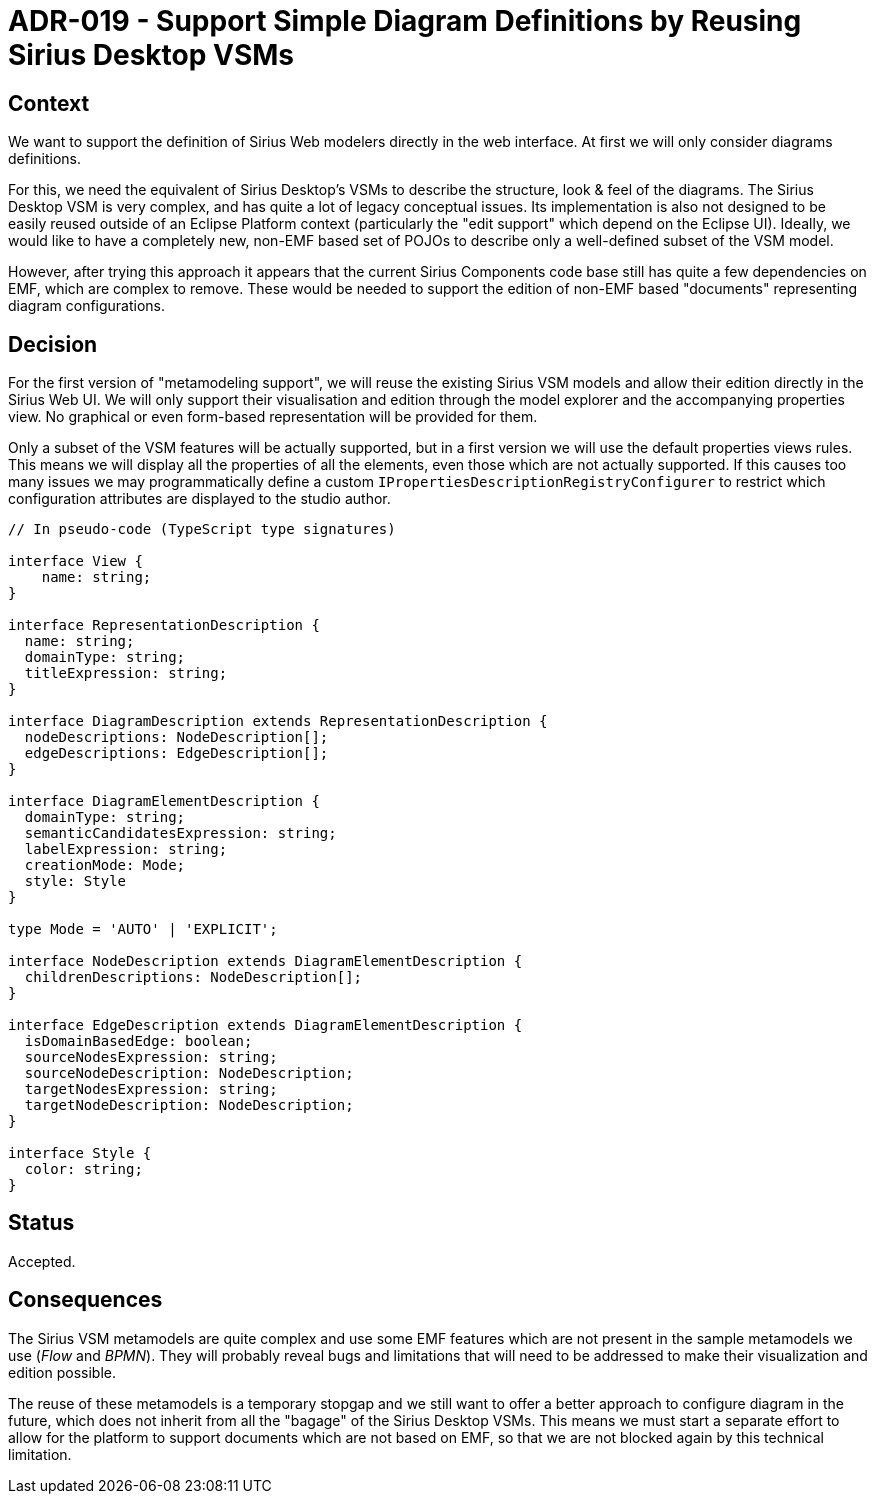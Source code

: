 = ADR-019 - Support Simple Diagram Definitions by Reusing Sirius Desktop VSMs

== Context

We want to support the definition of Sirius Web modelers directly in the web interface.
At first we will only consider diagrams definitions.

For this, we need the equivalent of Sirius Desktop's VSMs to describe the structure, look & feel of the diagrams.
The Sirius Desktop VSM is very complex, and has quite a lot of legacy conceptual issues.
Its implementation is also not designed to be easily reused outside of an Eclipse Platform context (particularly the "edit support" which depend on the Eclipse UI).
Ideally, we would like to have a completely new, non-EMF based set of POJOs to describe only a well-defined subset of the VSM model.

However, after trying this approach it appears that the current Sirius Components code base still has quite a few dependencies on EMF, which are complex to remove.
These would be needed to support the edition of non-EMF based "documents" representing diagram configurations.

== Decision

For the first version of "metamodeling support", we will reuse the existing Sirius VSM models and allow their edition directly in the Sirius Web UI.
We will only support their visualisation and edition through the model explorer and the accompanying properties view.
No graphical or even form-based representation will be provided for them.

Only a subset of the VSM features will be actually supported, but in a first version we will use the default properties views rules.
This means we will display all the properties of all the elements, even those which are not actually supported.
If this causes too many issues we may programmatically define a custom `IPropertiesDescriptionRegistryConfigurer` to restrict which configuration attributes are displayed to the studio author.


```ts
// In pseudo-code (TypeScript type signatures)

interface View {
    name: string;
}

interface RepresentationDescription {
  name: string;
  domainType: string;
  titleExpression: string;
}

interface DiagramDescription extends RepresentationDescription {
  nodeDescriptions: NodeDescription[];
  edgeDescriptions: EdgeDescription[];
}

interface DiagramElementDescription {
  domainType: string;
  semanticCandidatesExpression: string;
  labelExpression: string;
  creationMode: Mode;
  style: Style
}

type Mode = 'AUTO' | 'EXPLICIT';

interface NodeDescription extends DiagramElementDescription {
  childrenDescriptions: NodeDescription[];
}

interface EdgeDescription extends DiagramElementDescription {
  isDomainBasedEdge: boolean;
  sourceNodesExpression: string;
  sourceNodeDescription: NodeDescription;
  targetNodesExpression: string;
  targetNodeDescription: NodeDescription;
}

interface Style {
  color: string;
}
```

== Status

Accepted.

== Consequences

The Sirius VSM metamodels are quite complex and use some EMF features which are not present in the sample metamodels we use (_Flow_ and _BPMN_).
They will probably reveal bugs and limitations that will need to be addressed to make their visualization and edition possible.

The reuse of these metamodels is a temporary stopgap and we still want to offer a better approach to configure diagram in the future, which does not inherit from all the "bagage" of the Sirius Desktop VSMs.
This means we must start a separate effort to allow for the platform to support documents which are not based on EMF, so that we are not blocked again by this technical limitation.
